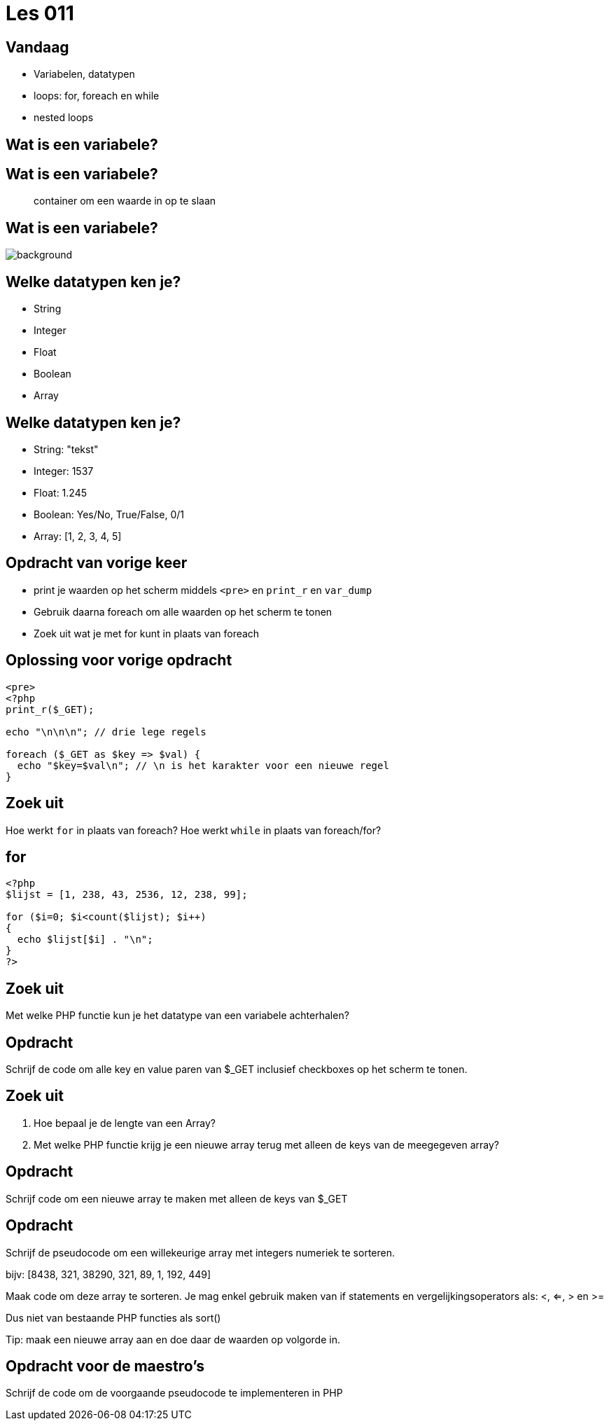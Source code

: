 = Les 011
:source-highlighter: coderay
:revealjs_theme: serif
:setanchors: true
:revealjs_history: true

[transition=zoom, %notitle]
== Vandaag
* Variabelen, datatypen
* loops: for, foreach en while
* nested loops

== Wat is een variabele?

== Wat is een variabele?

____
container om een waarde in op te slaan
____

[%notitle]
== Wat is een variabele?
image::img/variables.png[background, size=contain]

[transition=zoom, %notitle]
== Welke datatypen ken je?

[%step]
* String
* Integer
* Float
* Boolean
* Array

== Welke datatypen ken je?

* String: "tekst"
* Integer: 1537
* Float: 1.245
* Boolean: Yes/No, True/False, 0/1
* Array: [1, 2, 3, 4, 5]

[transition=zoom, %notitle]
== Opdracht van vorige keer
* print je waarden op het scherm middels `<pre>` en `print_r` en `var_dump`
* Gebruik daarna foreach om alle waarden op het scherm te tonen
* Zoek uit wat je met for kunt in plaats van foreach

== Oplossing voor vorige opdracht
[source,php]
----
<pre>
<?php
print_r($_GET);

echo "\n\n\n"; // drie lege regels

foreach ($_GET as $key => $val) {
  echo "$key=$val\n"; // \n is het karakter voor een nieuwe regel
}
----

== Zoek uit

Hoe werkt `for` in plaats van foreach?
Hoe werkt `while` in plaats van foreach/for?

== for

[source,php]
----
<?php
$lijst = [1, 238, 43, 2536, 12, 238, 99];

for ($i=0; $i<count($lijst); $i++)
{
  echo $lijst[$i] . "\n";
}
?>
----

== Zoek uit

Met welke PHP functie kun je het datatype van een variabele achterhalen?

== Opdracht

Schrijf de code om alle key en value paren van $_GET inclusief checkboxes op het scherm te tonen.


== Zoek uit

1. Hoe bepaal je de lengte van een Array?
2. Met welke PHP functie krijg je een nieuwe array terug met alleen de keys van de meegegeven array?


== Opdracht

Schrijf code om een nieuwe array te maken met alleen de keys van $_GET


== Opdracht

Schrijf de pseudocode om een willekeurige array met integers numeriek te sorteren.

bijv: [8438, 321, 38290, 321, 89, 1, 192, 449]

Maak code om deze array te sorteren. Je mag enkel gebruik maken van if statements en vergelijkingsoperators als: <, <=, > en >=

Dus niet van bestaande PHP functies als sort()

Tip: maak een nieuwe array aan en doe daar de waarden op volgorde in.


== Opdracht voor de maestro's

Schrijf de code om de voorgaande pseudocode te implementeren in PHP
